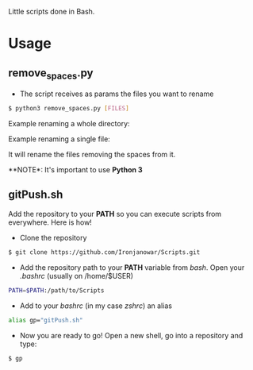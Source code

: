 Little scripts done in Bash.

* Usage
** remove_spaces.py
- The script receives as params the files you want to rename
#+BEGIN_SRC bash
$ python3 remove_spaces.py [FILES]
#+END_SRC

Example renaming a whole directory:

[[https://s17.postimg.org/ouuh4h1a7/2016_10_18_22_42_09.jpg]]

Example renaming a single file:

[[https://s11.postimg.org/jbe207gs3/2016_10_18_22_45_07.jpg]]

It will rename the files removing the spaces from it.

**NOTE*: It's important to use *Python 3*

** gitPush.sh
Add the repository to your *PATH* so you can execute scripts from everywhere. 
Here is how!

- Clone the repository
#+BEGIN_SRC bash
$ git clone https://github.com/Ironjanowar/Scripts.git
#+END_SRC

- Add the repository path to your *PATH* variable from /bash/. Open your /.bashrc/ (usually on /home/$USER)
#+BEGIN_SRC bash
PATH=$PATH:/path/to/Scripts
#+END_SRC

- Add to your /bashrc/ (in my case /zshrc/) an alias
#+BEGIN_SRC bash
alias gp="gitPush.sh"
#+END_SRC

- Now you are ready to go! Open a new shell, go into a repository and type:
#+BEGIN_SRC bash
$ gp
#+END_SRC
